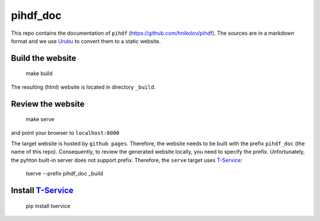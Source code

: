 pihdf_doc
=========

This repo contains the documentation of ``pihdf`` (https://github.com/hnikolov/pihdf). The sources are in a markdown format and we use `Urubu <http://urubu.jandecaluwe.com/>`__  to convert them to a static website.

Build the website
-----------------

    make build

The resulting (html) website is located in directory ``_build``.

Review the website
-------------------

    make serve

and point your browser to ``localhost:8000``

The target website is hosted by ``github pages``. Therefore, the website needs to be built with the prefix ``pihdf_doc`` (the name of this repo). Consequently, to review the generated website locally, you need to specify the prefix. Unfortunately, the pyhton built-in server does not support prefix. Therefore, the ``serve`` target uses `T-Service <https://github.com/jiffyclub/tservice/>`__:

    tserve --prefix pihdf_doc _build

Install `T-Service <https://github.com/jiffyclub/tservice/>`__
--------------------------------------------------------------

    pip install tservice
